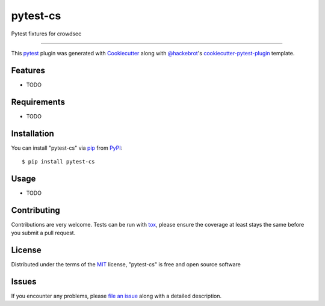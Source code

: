 =========
pytest-cs
=========

.. image:: https://img.shields.io/pypi/v/pytest-cs.svg
    :target: https://pypi.org/project/pytest-cs
    :alt: PyPI version

.. image:: https://img.shields.io/pypi/pyversions/pytest-cs.svg
    :target: https://pypi.org/project/pytest-cs
    :alt: Python versions

.. image:: https://ci.appveyor.com/api/projects/status/github/mmetc/pytest-cs?branch=master
    :target: https://ci.appveyor.com/project/mmetc/pytest-cs/branch/master
    :alt: See Build Status on AppVeyor

Pytest fixtures for crowdsec

----

This `pytest`_ plugin was generated with `Cookiecutter`_ along with `@hackebrot`_'s `cookiecutter-pytest-plugin`_ template.


Features
--------

* TODO


Requirements
------------

* TODO


Installation
------------

You can install "pytest-cs" via `pip`_ from `PyPI`_::

    $ pip install pytest-cs


Usage
-----

* TODO

Contributing
------------
Contributions are very welcome. Tests can be run with `tox`_, please ensure
the coverage at least stays the same before you submit a pull request.

License
-------

Distributed under the terms of the `MIT`_ license, "pytest-cs" is free and open source software


Issues
------

If you encounter any problems, please `file an issue`_ along with a detailed description.

.. _`Cookiecutter`: https://github.com/audreyr/cookiecutter
.. _`@hackebrot`: https://github.com/hackebrot
.. _`MIT`: http://opensource.org/licenses/MIT
.. _`BSD-3`: http://opensource.org/licenses/BSD-3-Clause
.. _`GNU GPL v3.0`: http://www.gnu.org/licenses/gpl-3.0.txt
.. _`Apache Software License 2.0`: http://www.apache.org/licenses/LICENSE-2.0
.. _`cookiecutter-pytest-plugin`: https://github.com/pytest-dev/cookiecutter-pytest-plugin
.. _`file an issue`: https://github.com/mmetc/pytest-cs/issues
.. _`pytest`: https://github.com/pytest-dev/pytest
.. _`tox`: https://tox.readthedocs.io/en/latest/
.. _`pip`: https://pypi.org/project/pip/
.. _`PyPI`: https://pypi.org/project

